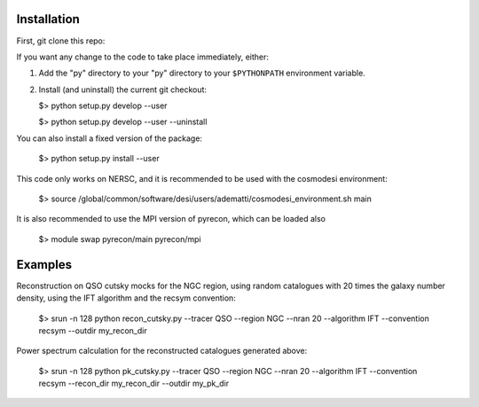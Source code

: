 Installation
------------

First, git clone this repo:

If you want any change to the code to take place immediately, either:

1.  Add the "py" directory to your "py" directory to your ``$PYTHONPATH`` environment variable.

2.  Install (and uninstall) the current git checkout:

    $>  python setup.py develop --user

    $>  python setup.py develop --user --uninstall

You can also install a fixed version of the package:

    $>  python setup.py install --user

This code only works on NERSC, and it is recommended to be used with the cosmodesi environment:

    $>  source /global/common/software/desi/users/adematti/cosmodesi_environment.sh main

It is also recommended to use the MPI version of pyrecon, which can be loaded also

    $> module swap pyrecon/main pyrecon/mpi

Examples
--------

Reconstruction on QSO cutsky mocks for the NGC region, using random catalogues with 20 times the galaxy number density,
using the IFT algorithm and the recsym convention:

    $> srun -n 128 python recon_cutsky.py --tracer QSO --region NGC --nran 20 --algorithm IFT --convention recsym --outdir my_recon_dir

Power spectrum calculation for the reconstructed catalogues generated above:

    $> srun -n 128 python pk_cutsky.py --tracer QSO --region NGC --nran 20 --algorithm IFT --convention recsym --recon_dir my_recon_dir --outdir my_pk_dir